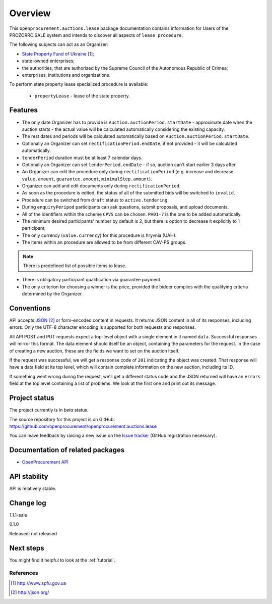 Overview
========

This ``openprocurement.auctions.lease`` package documentation contains information for Users
of the PROZORRO.SALE system and intends to discover all aspects of ``lease procedure``.


The following subjects can act as an Organizer:

* `State Property Fund of Ukraine`_;

* state-owned enterprises;

* the authorities, that are authorized by the Supreme Council of the Autonomous Republic of Crimea;

* enterprises, institutions and organizations.


To perform state property lease specialized procedure is available:

 * ``propertyLease`` - lease of the state property.

Features
--------

* The only date Organizer has to provide is ``Auction.auctionPeriod.startDate`` - approximate date when the auction starts - the actual value will be calculated automatically considering the existing capacity.

* The rest dates and periods will be calculated automatically based on ``Auction.auctionPeriod.startDate``.

* Optionally an Organizer can set ``rectificationPeriod.endDate``, if not provided - it will be calculated automatically.

* ``tenderPeriod`` duration must be at least 7 calendar days.

* Optionally an Organizer can set ``tenderPeriod.endDate`` - if so, auction can't start earlier 3 days after.

* An Organizer can edit the procedure only during ``rectificationPeriod`` (e.g. increase and decrease ``value.amount``, ``guarantee.amount``, ``minimalStep.amount``).

* Organizer can add and edit documents only during ``rectificationPeriod``.

* As soon as the procedure is edited, the status of all of the submitted bids will be switched to ``invalid``.

* Procedure can be switched from ``draft`` status to ``active.tendering``.

* During ``enquiryPeripod`` participants can ask questions, submit proposals, and upload documents.

* All of the identifiers within the scheme ``CPVS`` can be chosen. ``PA01-7`` is the one to be added automatically.

* The minimum desired participants' number by default is 2, but there is option to decrease it explicitly to 1 participant;

* The only currency (``value.currency``) for this procedure is hryvnia (UAH).

* The items within an procedure are allowed to be from different CAV-PS groups.

.. note:: There is predefined list of possible items to lease.

* There is obligatory participant qualification via guarantee payment.

* The only criterion for choosing a winner is the price, provided the bidder complies with the qualifying criteria determined by the Organizer.

Conventions
-----------

API accepts `JSON`_ or form-encoded content in
requests.  It returns JSON content in all of its responses, including
errors.  Only the UTF-8 character encoding is supported for both requests
and responses.

All API POST and PUT requests expect a top-level object with a single
element in it named ``data``.  Successful responses will mirror this format.
The data element should itself be an object, containing the parameters for
the request.  In the case of creating a new auction, these are the fields we
want to set on the auction itself.

If the request was successful, we will get a response code of ``201``
indicating the object was created.  That response will have a data field at
its top level, which will contain complete information on the new auction,
including its ID.

If something went wrong during the request, we'll get a different status
code and the JSON returned will have an ``errors`` field at the top level
containing a list of problems.  We look at the first one and print out its
message.

Project status
--------------

The project currently is in `beta` status.

The source repository for this project is on GitHub:
https://github.com/openprocurement/openprocurement.auctions.lease

You can leave feedback by raising a new issue on the `Issue tracker
<https://github.com/openprocurement/openprocurement.auctions.lease/issues>`_ (GitHub
registration necessary).

Documentation of related packages
---------------------------------

* `OpenProcurement API <http://api-docs.openprocurement.org/en/latest/>`_

API stability
-------------

API is relatively stable.


Change log
----------
1.1.1-sale


0.1.0

Released: not released

Next steps
----------
You might find it helpful to look at the :ref:`tutorial`.

**********
References
**********

.. target-notes::

.. _`State Property Fund of Ukraine`: http://www.spfu.gov.ua
.. _`JSON`: http://json.org/
